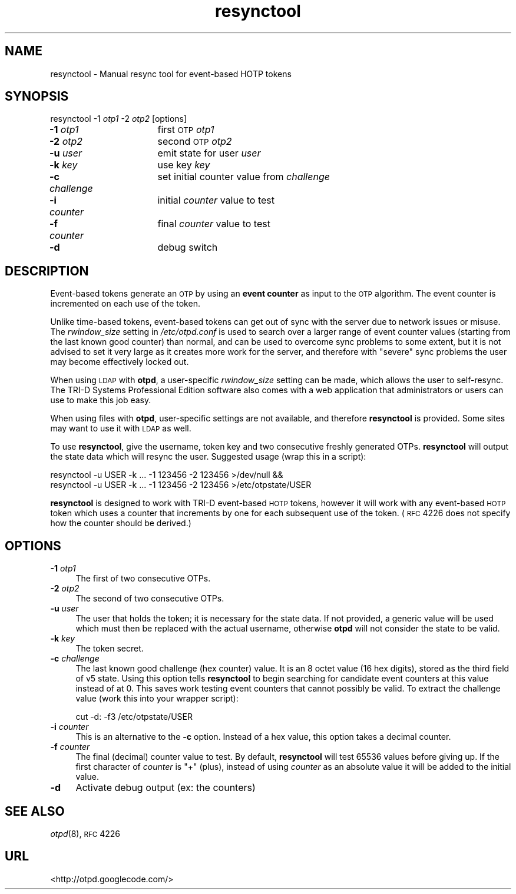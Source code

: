 .\" Automatically generated by Pod::Man 2.16 (Pod::Simple 3.07)
.\"
.\" Standard preamble:
.\" ========================================================================
.de Sh \" Subsection heading
.br
.if t .Sp
.ne 5
.PP
\fB\\$1\fR
.PP
..
.de Sp \" Vertical space (when we can't use .PP)
.if t .sp .5v
.if n .sp
..
.de Vb \" Begin verbatim text
.ft CW
.nf
.ne \\$1
..
.de Ve \" End verbatim text
.ft R
.fi
..
.\" Set up some character translations and predefined strings.  \*(-- will
.\" give an unbreakable dash, \*(PI will give pi, \*(L" will give a left
.\" double quote, and \*(R" will give a right double quote.  \*(C+ will
.\" give a nicer C++.  Capital omega is used to do unbreakable dashes and
.\" therefore won't be available.  \*(C` and \*(C' expand to `' in nroff,
.\" nothing in troff, for use with C<>.
.tr \(*W-
.ds C+ C\v'-.1v'\h'-1p'\s-2+\h'-1p'+\s0\v'.1v'\h'-1p'
.ie n \{\
.    ds -- \(*W-
.    ds PI pi
.    if (\n(.H=4u)&(1m=24u) .ds -- \(*W\h'-12u'\(*W\h'-12u'-\" diablo 10 pitch
.    if (\n(.H=4u)&(1m=20u) .ds -- \(*W\h'-12u'\(*W\h'-8u'-\"  diablo 12 pitch
.    ds L" ""
.    ds R" ""
.    ds C` ""
.    ds C' ""
'br\}
.el\{\
.    ds -- \|\(em\|
.    ds PI \(*p
.    ds L" ``
.    ds R" ''
'br\}
.\"
.\" Escape single quotes in literal strings from groff's Unicode transform.
.ie \n(.g .ds Aq \(aq
.el       .ds Aq '
.\"
.\" If the F register is turned on, we'll generate index entries on stderr for
.\" titles (.TH), headers (.SH), subsections (.Sh), items (.Ip), and index
.\" entries marked with X<> in POD.  Of course, you'll have to process the
.\" output yourself in some meaningful fashion.
.ie \nF \{\
.    de IX
.    tm Index:\\$1\t\\n%\t"\\$2"
..
.    nr % 0
.    rr F
.\}
.el \{\
.    de IX
..
.\}
.\"
.\" Accent mark definitions (@(#)ms.acc 1.5 88/02/08 SMI; from UCB 4.2).
.\" Fear.  Run.  Save yourself.  No user-serviceable parts.
.    \" fudge factors for nroff and troff
.if n \{\
.    ds #H 0
.    ds #V .8m
.    ds #F .3m
.    ds #[ \f1
.    ds #] \fP
.\}
.if t \{\
.    ds #H ((1u-(\\\\n(.fu%2u))*.13m)
.    ds #V .6m
.    ds #F 0
.    ds #[ \&
.    ds #] \&
.\}
.    \" simple accents for nroff and troff
.if n \{\
.    ds ' \&
.    ds ` \&
.    ds ^ \&
.    ds , \&
.    ds ~ ~
.    ds /
.\}
.if t \{\
.    ds ' \\k:\h'-(\\n(.wu*8/10-\*(#H)'\'\h"|\\n:u"
.    ds ` \\k:\h'-(\\n(.wu*8/10-\*(#H)'\`\h'|\\n:u'
.    ds ^ \\k:\h'-(\\n(.wu*10/11-\*(#H)'^\h'|\\n:u'
.    ds , \\k:\h'-(\\n(.wu*8/10)',\h'|\\n:u'
.    ds ~ \\k:\h'-(\\n(.wu-\*(#H-.1m)'~\h'|\\n:u'
.    ds / \\k:\h'-(\\n(.wu*8/10-\*(#H)'\z\(sl\h'|\\n:u'
.\}
.    \" troff and (daisy-wheel) nroff accents
.ds : \\k:\h'-(\\n(.wu*8/10-\*(#H+.1m+\*(#F)'\v'-\*(#V'\z.\h'.2m+\*(#F'.\h'|\\n:u'\v'\*(#V'
.ds 8 \h'\*(#H'\(*b\h'-\*(#H'
.ds o \\k:\h'-(\\n(.wu+\w'\(de'u-\*(#H)/2u'\v'-.3n'\*(#[\z\(de\v'.3n'\h'|\\n:u'\*(#]
.ds d- \h'\*(#H'\(pd\h'-\w'~'u'\v'-.25m'\f2\(hy\fP\v'.25m'\h'-\*(#H'
.ds D- D\\k:\h'-\w'D'u'\v'-.11m'\z\(hy\v'.11m'\h'|\\n:u'
.ds th \*(#[\v'.3m'\s+1I\s-1\v'-.3m'\h'-(\w'I'u*2/3)'\s-1o\s+1\*(#]
.ds Th \*(#[\s+2I\s-2\h'-\w'I'u*3/5'\v'-.3m'o\v'.3m'\*(#]
.ds ae a\h'-(\w'a'u*4/10)'e
.ds Ae A\h'-(\w'A'u*4/10)'E
.    \" corrections for vroff
.if v .ds ~ \\k:\h'-(\\n(.wu*9/10-\*(#H)'\s-2\u~\d\s+2\h'|\\n:u'
.if v .ds ^ \\k:\h'-(\\n(.wu*10/11-\*(#H)'\v'-.4m'^\v'.4m'\h'|\\n:u'
.    \" for low resolution devices (crt and lpr)
.if \n(.H>23 .if \n(.V>19 \
\{\
.    ds : e
.    ds 8 ss
.    ds o a
.    ds d- d\h'-1'\(ga
.    ds D- D\h'-1'\(hy
.    ds th \o'bp'
.    ds Th \o'LP'
.    ds ae ae
.    ds Ae AE
.\}
.rm #[ #] #H #V #F C
.\" ========================================================================
.\"
.IX Title "resynctool 8"
.TH resynctool 8 "2008-02-11" "otpd 3.2.4" " "
.\" For nroff, turn off justification.  Always turn off hyphenation; it makes
.\" way too many mistakes in technical documents.
.if n .ad l
.nh
.SH "NAME"
resynctool \- Manual resync tool for event\-based HOTP tokens
.SH "SYNOPSIS"
.IX Header "SYNOPSIS"
resynctool \-1 \fIotp1\fR \-2 \fIotp2\fR [options]
.IP "\fB\-1\fR \fIotp1\fR		first \s-1OTP\s0 \fIotp1\fR" 4
.IX Item "-1 otp1		first OTP otp1"
.PD 0
.IP "\fB\-2\fR \fIotp2\fR		second \s-1OTP\s0 \fIotp2\fR" 4
.IX Item "-2 otp2		second OTP otp2"
.IP "\fB\-u\fR \fIuser\fR		emit state for user \fIuser\fR" 4
.IX Item "-u user		emit state for user user"
.IP "\fB\-k\fR \fIkey\fR		use key \fIkey\fR" 4
.IX Item "-k key		use key key"
.IP "\fB\-c\fR \fIchallenge\fR	set initial counter value from \fIchallenge\fR" 4
.IX Item "-c challenge	set initial counter value from challenge"
.IP "\fB\-i\fR \fIcounter\fR	initial \fIcounter\fR value to test" 4
.IX Item "-i counter	initial counter value to test"
.IP "\fB\-f\fR \fIcounter\fR	final \fIcounter\fR value to test" 4
.IX Item "-f counter	final counter value to test"
.IP "\fB\-d\fR			debug switch" 4
.IX Item "-d			debug switch"
.PD
.SH "DESCRIPTION"
.IX Header "DESCRIPTION"
Event-based tokens generate an \s-1OTP\s0 by using an \fBevent counter\fR as input
to the \s-1OTP\s0 algorithm.  The event counter is incremented on each use of
the token.
.PP
Unlike time-based tokens, event-based tokens can get out of sync with the
server due to network issues or misuse.  The \fIrwindow_size\fR setting in
\&\fI/etc/otpd.conf\fR is used to search over a larger range of event counter
values (starting from the last known good counter) than normal, and can
be used to overcome sync problems to some extent, but it is not advised
to set it very large as it creates more work for the server, and therefore
with \*(L"severe\*(R" sync problems the user may become effectively locked out.
.PP
When using \s-1LDAP\s0 with \fBotpd\fR, a user-specific \fIrwindow_size\fR setting
can be made, which allows the user to self-resync.  The TRI-D Systems
Professional Edition software also comes with a web application that
administrators or users can use to make this job easy.
.PP
When using files with \fBotpd\fR, user-specific settings are not available,
and therefore \fBresynctool\fR is provided.  Some sites may want to use it
with \s-1LDAP\s0 as well.
.PP
To use \fBresynctool\fR, give the username, token key and two consecutive
freshly generated OTPs.  \fBresynctool\fR will output the state data which
will resync the user.  Suggested usage (wrap this in a script):
.PP
.Vb 2
\&  resynctool \-u USER \-k ... \-1 123456 \-2 123456 >/dev/null &&
\&  resynctool \-u USER \-k ... \-1 123456 \-2 123456 >/etc/otpstate/USER
.Ve
.PP
\&\fBresynctool\fR is designed to work with TRI-D event-based \s-1HOTP\s0 tokens,
however it will work with any event-based \s-1HOTP\s0 token which uses a counter
that increments by one for each subsequent use of the token.  (\s-1RFC\s0 4226
does not specify how the counter should be derived.)
.SH "OPTIONS"
.IX Header "OPTIONS"
.IP "\fB\-1\fR \fIotp1\fR" 4
.IX Item "-1 otp1"
The first of two consecutive OTPs.
.IP "\fB\-2\fR \fIotp2\fR" 4
.IX Item "-2 otp2"
The second of two consecutive OTPs.
.IP "\fB\-u\fR \fIuser\fR" 4
.IX Item "-u user"
The user that holds the token; it is necessary for the state data.
If not provided, a generic value will be used which must then be
replaced with the actual username, otherwise \fBotpd\fR will not
consider the state to be valid.
.IP "\fB\-k\fR \fIkey\fR" 4
.IX Item "-k key"
The token secret.
.IP "\fB\-c\fR \fIchallenge\fR" 4
.IX Item "-c challenge"
The last known good challenge (hex counter) value.  It is an 8
octet value (16 hex digits), stored as the third field of v5
state.  Using this option tells \fBresynctool\fR to begin searching
for candidate event counters at this value instead of at 0.  This
saves work testing event counters that cannot possibly be valid.
To extract the challenge value (work this into your wrapper script):
.Sp
.Vb 1
\&  cut \-d: \-f3 /etc/otpstate/USER
.Ve
.IP "\fB\-i\fR \fIcounter\fR" 4
.IX Item "-i counter"
This is an alternative to the \fB\-c\fR option.  Instead of a hex
value, this option takes a decimal counter.
.IP "\fB\-f\fR \fIcounter\fR" 4
.IX Item "-f counter"
The final (decimal) counter value to test.  By default, \fBresynctool\fR
will test 65536 values before giving up.  If the first character of
\&\fIcounter\fR is \f(CW\*(C`+\*(C'\fR (plus), instead of using \fIcounter\fR as an absolute
value it will be added to the initial value.
.IP "\fB\-d\fR" 4
.IX Item "-d"
Activate debug output (ex: the counters)
.SH "SEE ALSO"
.IX Header "SEE ALSO"
\&\fIotpd\fR\|(8), \s-1RFC\s0 4226
.SH "URL"
.IX Header "URL"
<http://otpd.googlecode.com/>
